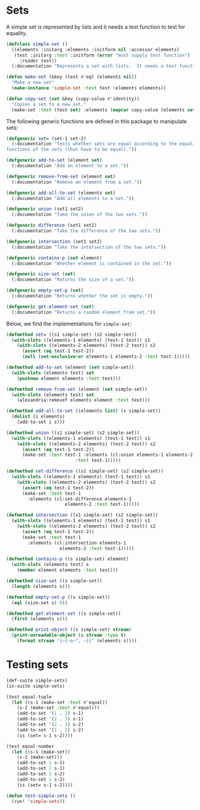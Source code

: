 #+name: license-preamble
#+begin_src lisp :exports none 
;;;; Set interface based on lists.
;;;; Copyright (C) 2018 Pieter Hijma

;;;; This program is free software: you can redistribute it and/or modify
;;;; it under the terms of the GNU General Public License as published by
;;;; the Free Software Foundation, either version 3 of the License, or
;;;; (at your option) any later version.

;;;; This program is distributed in the hope that it will be useful,
;;;; but WITHOUT ANY WARRANTY; without even the implied warranty of
;;;; MERCHANTABILITY or FITNESS FOR A PARTICULAR PURPOSE.  See the
;;;; GNU General Public License for more details.

;;;; You should have received a copy of the GNU General Public License
;;;; along with this program.  If not, see <https://www.gnu.org/licenses/>.
#+end_src

#+property: header-args :comments link :tangle-mode (identity #o400) :results output silent :mkdirp yes

* Sets
  :PROPERTIES:
  :header-args+: :package ":simple-sets"
  :header-args+: :tangle "system/main/sets.lisp"
  :END:

#+begin_src lisp :exports none :noweb yes
<<license-preamble>>

(in-package :simple-sets)
#+end_src

A simple set is represented by lists and it needs a test function to test for equality.

#+begin_src lisp
(defclass simple-set ()
  ((elements :initarg :elements :initform nil :accessor elements)
   (test :initarg :test :initform (error "must supply test function")
	 :reader test))
  (:documentation "Represents a set with lists.  It needs a test function to compare elements."))

(defun make-set (&key (test #'eq) (elements nil))
  "Make a new set"
  (make-instance 'simple-set :test test :elements elements))

(defun copy-set (set &key (copy-value #'identity))
  "Copies a set to a new set."
  (make-set :test (test set) :elements (mapcar copy-value (elements set))))
#+end_src

The following generic functions are defined in this package to manipulate sets:

#+begin_src lisp
(defgeneric set= (set-1 set-2)
  (:documentation "Tests whether sets are equal according to the equality 
functions of the sets (that have to be equal)."))

(defgeneric add-to-set (element set)
  (:documentation "Add an element to a set."))

(defgeneric remove-from-set (element set)
  (:documentation "Remove an element from a set."))

(defgeneric add-all-to-set (elements set)
  (:documentation "Add all elements to a set."))

(defgeneric union (set1 set2)
  (:documentation "Take the union of the two sets."))

(defgeneric difference (set1 set2)
  (:documentation "Take the difference of the two sets."))

(defgeneric intersection (set1 set2)
  (:documentation "Take the intersection of the two sets."))

(defgeneric contains-p (set element)
  (:documentation "Whether element is contained in the set."))

(defgeneric size-set (set)
  (:documentation "Returns the size of a set."))

(defgeneric empty-set-p (set)
  (:documentation "Returns whether the set is empty."))

(defgeneric get-element-set (set)
  (:documentation "Returns a random element from set."))
#+end_src

Below, we find the implementations for ~simple-set~:

#+begin_src lisp
(defmethod set= ((s1 simple-set) (s2 simple-set))
  (with-slots ((elements-1 elements) (test-1 test)) s1
    (with-slots ((elements-2 elements) (test-2 test)) s2
      (assert (eq test-1 test-2))
      (null (set-exclusive-or elements-1 elements-2 :test test-1)))))

(defmethod add-to-set (element (set simple-set))
  (with-slots (elements test) set
    (pushnew element elements :test test)))

(defmethod remove-from-set (element (set simple-set))
  (with-slots (elements test) set
    (alexandria:removef elements element :test test)))

(defmethod add-all-to-set ((elements list) (s simple-set))
  (dolist (i elements)
    (add-to-set i s)))

(defmethod union ((s1 simple-set) (s2 simple-set))
  (with-slots ((elements-1 elements) (test-1 test)) s1
    (with-slots ((elements-2 elements) (test-2 test)) s2
      (assert (eq test-1 test-2))
      (make-set :test test-1 :elements (cl:union elements-1 elements-2
					      :test test-1)))))

(defmethod set-difference ((s1 simple-set) (s2 simple-set))
  (with-slots ((elements-1 elements) (test-1 test)) s1
    (with-slots ((elements-2 elements) (test-2 test)) s2
      (assert (eq test-1 test-2))
      (make-set :test test-1
		:elements (cl:set-difference elements-1
					  elements-2 :test test-1)))))

(defmethod intersection ((s1 simple-set) (s2 simple-set))
  (with-slots ((elements-1 elements) (test-1 test)) s1
    (with-slots ((elements-2 elements) (test-2 test)) s2
      (assert (eq test-1 test-2))
      (make-set :test test-1
		:elements (cl:intersection elements-1
					elements-2 :test test-1)))))

(defmethod contains-p ((s simple-set) element)
  (with-slots (elements test) s
    (member element elements :test test)))

(defmethod size-set ((s simple-set))
  (length (elements s)))

(defmethod empty-set-p ((s simple-set))
  (eql (size-set s) 0))

(defmethod get-element-set ((s simple-set))
  (first (elements s)))

(defmethod print-object ((s simple-set) stream)
  (print-unreadable-object (s stream :type t)
    (format stream "{~{~a~^, ~}}" (elements s))))
#+end_src

* Testing sets
  :PROPERTIES:
  :header-args+: :package ":test-simple-sets"
  :header-args+: :tangle "system/test/test-sets.lisp"
  :END:

#+begin_src lisp :noweb yes :exports none
<<license-preamble>>

(in-package :test-simple-sets)
#+end_src

#+begin_src lisp
(def-suite simple-sets)
(in-suite simple-sets)

(test equal-tuple
  (let ((s-1 (make-set :test #'equal))
	(s-2 (make-set :test #'equal)))
    (add-to-set '(1 . 2) s-1)
    (add-to-set '(2 . 3) s-1)
    (add-to-set '(2 . 3) s-2)
    (add-to-set '(1 . 2) s-2)
    (is (set= s-1 s-2))))

(test equal-number
  (let ((s-1 (make-set))
	(s-2 (make-set)))
    (add-to-set 1 s-1)
    (add-to-set 2 s-1)
    (add-to-set 2 s-2)
    (add-to-set 1 s-2)
    (is (set= s-1 s-2))))

(defun test-simple-sets ()
  (run! 'simple-sets))
#+end_src
